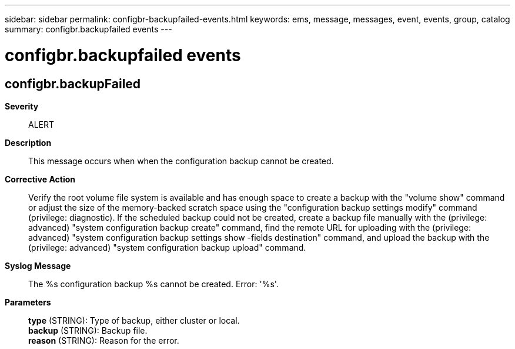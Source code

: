 ---
sidebar: sidebar
permalink: configbr-backupfailed-events.html
keywords: ems, message, messages, event, events, group, catalog
summary: configbr.backupfailed events
---

= configbr.backupfailed events
:toclevels: 1
:hardbreaks:
:nofooter:
:icons: font
:linkattrs:
:imagesdir: ./media/

== configbr.backupFailed
*Severity*::
ALERT
*Description*::
This message occurs when when the configuration backup cannot be created.
*Corrective Action*::
Verify the root volume file system is available and has enough space to create a backup with the "volume show" command or adjust the size of the memory-backed scratch space using the "configuration backup settings modify" command (privilege: diagnostic). If the scheduled backup could not be created, create a backup file manually with the (privilege: advanced) "system configuration backup create" command, find the remote URL for uploading with the (privilege: advanced) "system configuration backup settings show -fields destination" command, and upload the backup with the (privilege: advanced) "system configuration backup upload" command.
*Syslog Message*::
The %s configuration backup %s cannot be created. Error: '%s'.
*Parameters*::
*type* (STRING): Type of backup, either cluster or local.
*backup* (STRING): Backup file.
*reason* (STRING): Reason for the error.
